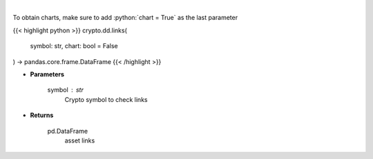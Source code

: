 .. role:: python(code)
    :language: python
    :class: highlight

|

.. raw:: html

    <h3>
    > Returns asset's links
    [Source: https://messari.io/]
    </h3>

To obtain charts, make sure to add :python:`chart = True` as the last parameter

{{< highlight python >}}
crypto.dd.links(
    symbol: str,
    chart: bool = False
) -> pandas.core.frame.DataFrame
{{< /highlight >}}

* **Parameters**

    symbol : *str*
        Crypto symbol to check links

    
* **Returns**

    pd.DataFrame
        asset links
    